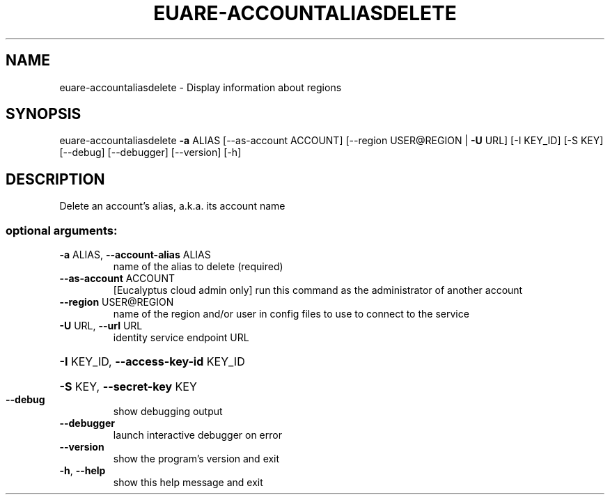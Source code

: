 .\" DO NOT MODIFY THIS FILE!  It was generated by help2man 1.40.12.
.TH EUARE-ACCOUNTALIASDELETE "1" "May 2013" "euca2ools 3.0.0" "User Commands"
.SH NAME
euare-accountaliasdelete \- Display information about regions
.SH SYNOPSIS
euare\-accountaliasdelete \fB\-a\fR ALIAS [\-\-as\-account ACCOUNT]
[\-\-region USER@REGION | \fB\-U\fR URL] [\-I KEY_ID]
[\-S KEY] [\-\-debug] [\-\-debugger] [\-\-version]
[\-h]
.SH DESCRIPTION
Delete an account's alias, a.k.a. its account name
.SS "optional arguments:"
.TP
\fB\-a\fR ALIAS, \fB\-\-account\-alias\fR ALIAS
name of the alias to delete (required)
.TP
\fB\-\-as\-account\fR ACCOUNT
[Eucalyptus cloud admin only] run this command as the
administrator of another account
.TP
\fB\-\-region\fR USER@REGION
name of the region and/or user in config files to use
to connect to the service
.TP
\fB\-U\fR URL, \fB\-\-url\fR URL
identity service endpoint URL
.HP
\fB\-I\fR KEY_ID, \fB\-\-access\-key\-id\fR KEY_ID
.HP
\fB\-S\fR KEY, \fB\-\-secret\-key\fR KEY
.TP
\fB\-\-debug\fR
show debugging output
.TP
\fB\-\-debugger\fR
launch interactive debugger on error
.TP
\fB\-\-version\fR
show the program's version and exit
.TP
\fB\-h\fR, \fB\-\-help\fR
show this help message and exit
